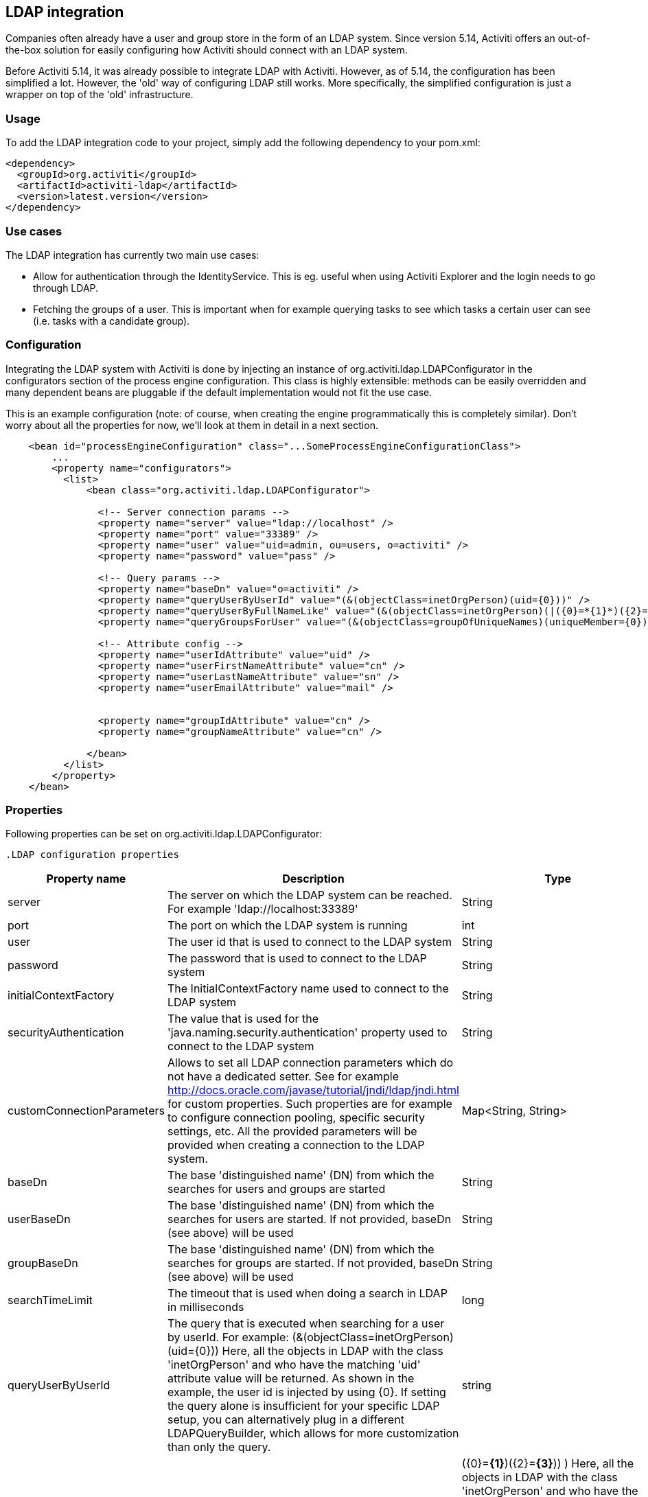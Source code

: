 [[chapter_ldap]]

== LDAP integration

Companies often already have a user and group store in the form of an LDAP system. Since version 5.14, Activiti offers an out-of-the-box solution for easily configuring  how Activiti should connect with an LDAP system.  
    
Before Activiti 5.14, it was already possible to integrate LDAP with Activiti. However, as of 5.14, the configuration has been simplified a lot. However, the 'old' way of configuring LDAP still works. More specifically, the simplified configuration is just a wrapper on top of the 'old' infrastructure.
    

[[ldap_usage]]


=== Usage 

To add the LDAP integration code to your project, simply add the following dependency to your pom.xml:
            
[source,xml,linenums]            
----
<dependency>
  <groupId>org.activiti</groupId>
  <artifactId>activiti-ldap</artifactId>
  <version>latest.version</version>
</dependency>                    
----


[[ldap_usecases]]


=== Use cases

The LDAP integration has currently two main use cases:
            
* Allow for authentication through the IdentityService. This is eg. useful when using Activiti Explorer and the login needs to go through LDAP.
* Fetching the groups of a user. This is important when for example querying tasks to see which tasks a certain user can see (i.e. tasks with a candidate group).
                

[[ldap_configuration]]


=== Configuration

Integrating the LDAP system with Activiti is done by injecting an instance of +org.activiti.ldap.LDAPConfigurator+ in the +configurators+ section of the process engine configuration. This class is highly extensible: methods can be easily overridden and many dependent beans are pluggable if the default implementation would not fit the use case.
        
This is an example configuration (note: of course, when creating the engine programmatically this is completely similar). Don't worry about all the properties for now, we'll look at them in detail in a next section.
            
[source,xml,linenums]            
----
    <bean id="processEngineConfiguration" class="...SomeProcessEngineConfigurationClass">
        ...
        <property name="configurators">
          <list>
              <bean class="org.activiti.ldap.LDAPConfigurator">
              
                <!-- Server connection params -->
                <property name="server" value="ldap://localhost" />
                <property name="port" value="33389" />
                <property name="user" value="uid=admin, ou=users, o=activiti" />
                <property name="password" value="pass" />
                
                <!-- Query params -->
                <property name="baseDn" value="o=activiti" />
                <property name="queryUserByUserId" value="(&(objectClass=inetOrgPerson)(uid={0}))" />
                <property name="queryUserByFullNameLike" value="(&(objectClass=inetOrgPerson)(|({0}=*{1}*)({2}=*{3}*)))" />
                <property name="queryGroupsForUser" value="(&(objectClass=groupOfUniqueNames)(uniqueMember={0}))" />
                
                <!-- Attribute config -->
                <property name="userIdAttribute" value="uid" />
                <property name="userFirstNameAttribute" value="cn" />
                <property name="userLastNameAttribute" value="sn" />
                <property name="userEmailAttribute" value="mail" />
                
                
                <property name="groupIdAttribute" value="cn" />
                <property name="groupNameAttribute" value="cn" />
                
              </bean>
          </list>
        </property>
    </bean>         
----

[[ldap_properties]]


=== Properties


Following properties can be set on ++org.activiti.ldap.LDAPConfigurator++:

            .LDAP configuration properties
[options="header"]
|===============
|Property name|Description|Type|Default value
|server|The server on which the LDAP system can be reached. For example 'ldap://localhost:33389'|String|
|port|The port on which the LDAP system is running|int|
|user|The user id that is used to connect to the LDAP system|String|
|password|The password that is used to connect to the LDAP system|String|
|initialContextFactory|The InitialContextFactory name used to connect to the LDAP system|String|com.sun.jndi.ldap.LdapCtxFactory
|securityAuthentication|The value that is used for the 'java.naming.security.authentication' property used to connect to the LDAP system|String|simple
|customConnectionParameters|Allows to set all LDAP connection parameters which do not have a dedicated setter. 
                            See for example http://docs.oracle.com/javase/tutorial/jndi/ldap/jndi.html for custom
                            properties. Such properties are for example to configure connection pooling, specific
                            security settings, etc. All the provided parameters will be provided when creating a 
                            connection to the LDAP system.|Map<String, String>|
|baseDn|The base 'distinguished name' (DN) from which the searches for users and groups are started|String|
|userBaseDn|The base 'distinguished name' (DN) from which the searches for users are started. If not provided, baseDn (see above) will be used|String|
|groupBaseDn|The base 'distinguished name' (DN) from which the searches for groups are started. If not provided, baseDn (see above) will be used|String|
|searchTimeLimit|The timeout that is used when doing a search in LDAP in milliseconds|long|one hour
|queryUserByUserId|
                            The query that is executed when searching for a user by userId. 
                            For example: (&(objectClass=inetOrgPerson)(uid={0}))
                            Here, all the objects in LDAP with the class 'inetOrgPerson'
                            and who have the matching 'uid' attribute value will be returned.
                            As shown in the example, the user id is injected by using
                            {0}. If setting the query alone is insufficient for your specific
                            LDAP setup, you can alternatively plug in a different
                            LDAPQueryBuilder, which allows for more customization than only the  query.
                            |string|
|queryUserByFullNameLike|
                            The query that is executed when searching for a user by full name. 
                            For example: (& (objectClass=inetOrgPerson) (|({0}=*{1}*)({2}=*{3}*)) )
                            Here, all the objects in LDAP with the class 'inetOrgPerson'
                            and who have the matching first name and last name values will be returned.
                            Note that {0} injects the firstNameAttribute (as defined above), {1} and {3} the search text
                            and {2} the lastNameAttribute. If setting the query alone is insufficient for your specific
                            LDAP setup, you can alternatively plug in a different
                            LDAPQueryBuilder, which allows for more customization than only the  query.
                            |string|
|queryGroupsForUser|The query that is executed when searching for the groups of a specific user.
                            For example: (&(objectClass=groupOfUniqueNames)(uniqueMember={0}))
                            Here, all the objects in LDAP with the class 'groupOfUniqueNames'
                            and where the provided DN (matching a DN for a user) is a 'uniqueMember' are returned.
                            As shown in the example, the user id is injected by using {0}
                            If setting the query alone is insufficient for your specific
                            LDAP setup, you can alternatively plug in a different
                            LDAPQueryBuilder, which allows for more customization than only the  query.|string|
|userIdAttribute|Name of the attribute that matches the user id.
                            This property is used when looking for a User object
                            and the mapping between the LDAP object and the Activiti User object
                            is done.|string|
|userFirstNameAttribute|Name of the attribute that matches the user first name.
                            This property is used when looking for a User object
                            and the mapping between the LDAP object and the Activiti User object is done.|string|
|userLastNameAttribute|Name of the attribute that matches the user last name.
                            This property is used when looking for a User object
                            and the mapping between the LDAP object and the Activiti User object is done.|string|
|groupIdAttribute|Name of the attribute that matches the group id.
                            This property is used when looking for a Group object
                            and the mapping between the LDAP object and the Activiti Group object is done.|string|
|groupNameAttribute|Name of the attribute that matches the group name.
                            This property is used when looking for a Group object
                            and the mapping between the LDAP object and the Activiti Group object is done.|String|
|groupTypeAttribute|Name of the attribute that matches the group type.
                            This property is used when looking for a Group object
                            and the mapping between the LDAP object and the Activiti Group object
                            is done.|String|

|===============


Following properties are when one wants to customize default behavior or introduced group caching:

.Advanced properties
[options="header"]
|===============
|Property name|Description|Type|Default value
|ldapUserManagerFactory|Set a custom implementation of the LDAPUserManagerFactory if the default implementation is not suitable.|instance of LDAPUserManagerFactory|
|ldapGroupManagerFactory|Set a custom implementation of the LDAPGroupManagerFactory if the default implementation is not suitable.|instance of LDAPGroupManagerFactory|
|ldapMemberShipManagerFactory|Set a custom implementation of the LDAPMembershipManagerFactory if the default implementation is not suitable.
                            Note that this is very unlikely, as membership are managed in the LDAP system itself normally.|An instance of LDAPMembershipManagerFactory|
|ldapQueryBuilder|Set a custom query builder if the default implementation is not suitable.
                            The LDAPQueryBuilder instance is used when the LDAPUserManager or
                            LDAPGroupManage} does an actual query against the LDAP system.
                            The default implementation uses the properties as set on this instance
                            such as queryGroupsForUser and queryUserById|An instance of org.activiti.ldap.LDAPQueryBuilder|
|groupCacheSize| Allows to set the size of the group cache.
                            This is an LRU cache that caches groups for users and thus
                            avoids hitting the LDAP system each time the groups of
                            a user needs to be known.
                            
                            The cache will not be instantiated if the value is less then zero.
                            By default set to -1, so no caching is done.
                            |int|-1
|groupCacheExpirationTime|Sets the expiration time of the group cache in milliseconds.
                            When groups for a specific user are fetched, and if the group cache exists,
                            the groups will be stored in this cache for the time set in this property.
                            I.e. when the groups were fetched at 00:00 and the expiration time is 30 minutes,
                            any fetch of the groups for that user after 00:30 will not come from the cache, but do
                            a fetch again from the LDAP system. Likewise, everything group fetch for that user done
                            between 00:00 - 00:30 will come from the cache.|long|one hour

|===============



Note when using Active Directory: people in the Activiti forum have reported that for Activiti Directory, the 'InitialDirContext' needs to be set to Context.REFERRAL. This can be passed through the customConnectionParameters map as described above.
        

[[lda-explorer]]


=== Integrate LDAP in Explorer

      
* Add the LDAP configuration as above to +activiti-standalone-context.xml+
* Add the activiti-ldap jar to WEB-INF/lib
* Remove the +demoDataGenerator+ bean, as it will try to insert users (which is not possible with the LDAP integration)
* Add following configuration to the +explorerApp+ bean in ++activiti-ui.context++:
                        
[source,xml,linenums]
----
<property name="adminGroups">
  <list>
    <value>admin</value>
  </list>
  </property>
  <property name="userGroups">
    <list>
      <value>user</value>
    </list>
</property>                                            
----

Obviously replacing the values with your own values. The value that needs to be used is the id of the group (configurable through ++groupIdAttribute++). The config above will make all members of the 'admin' group an Administrator user in Activiti Explorer and similar for the user group. Any group not matching these values is seen as an 'assignment' group,  ie where tasks can become assigned to.
                    
